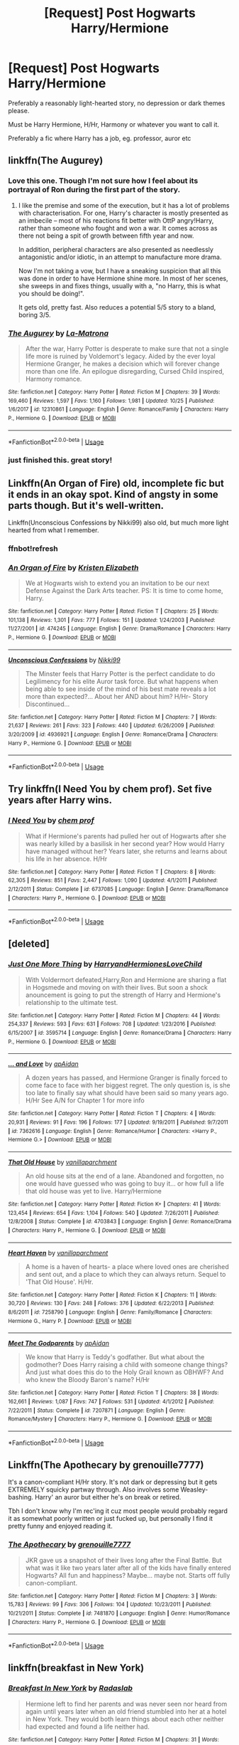 #+TITLE: [Request] Post Hogwarts Harry/Hermione

* [Request] Post Hogwarts Harry/Hermione
:PROPERTIES:
:Author: Master_Lang
:Score: 16
:DateUnix: 1546203094.0
:DateShort: 2018-Dec-31
:FlairText: Request
:END:
Preferably a reasonably light-hearted story, no depression or dark themes please.

Must be Harry Hermione, H/Hr, Harmony or whatever you want to call it.

Preferably a fic where Harry has a job, eg. professor, auror etc


** linkffn(The Augurey)
:PROPERTIES:
:Author: natus92
:Score: 7
:DateUnix: 1546214324.0
:DateShort: 2018-Dec-31
:END:

*** Love this one. Though I'm not sure how I feel about its portrayal of Ron during the first part of the story.
:PROPERTIES:
:Author: fiachra12
:Score: 3
:DateUnix: 1546215367.0
:DateShort: 2018-Dec-31
:END:

**** I like the premise and some of the execution, but it has a lot of problems with characterisation. For one, Harry's character is mostly presented as an imbecile -- most of his reactions fit better with OttP angry!Harry, rather than someone who fought and won a war. It comes across as there not being a spit of growth between fifth year and now.

In addition, peripheral characters are also presented as needlessly antagonistic and/or idiotic, in an attempt to manufacture more drama.

Now I'm not taking a vow, but I have a sneaking suspicion that all this was done in order to have Hermione shine more. In most of her scenes, she sweeps in and fixes things, usually with a, "no Harry, this is what you should be doing!".

It gets old, pretty fast. Also reduces a potential 5/5 story to a bland, boring 3/5.
:PROPERTIES:
:Author: T0lias
:Score: 5
:DateUnix: 1546230530.0
:DateShort: 2018-Dec-31
:END:


*** [[https://www.fanfiction.net/s/12310861/1/][*/The Augurey/*]] by [[https://www.fanfiction.net/u/5281453/La-Matrona][/La-Matrona/]]

#+begin_quote
  After the war, Harry Potter is desperate to make sure that not a single life more is ruined by Voldemort's legacy. Aided by the ever loyal Hermione Granger, he makes a decision which will forever change more than one life. An epilogue disregarding, Cursed Child inspired, Harmony romance.
#+end_quote

^{/Site/:} ^{fanfiction.net} ^{*|*} ^{/Category/:} ^{Harry} ^{Potter} ^{*|*} ^{/Rated/:} ^{Fiction} ^{M} ^{*|*} ^{/Chapters/:} ^{39} ^{*|*} ^{/Words/:} ^{169,460} ^{*|*} ^{/Reviews/:} ^{1,597} ^{*|*} ^{/Favs/:} ^{1,160} ^{*|*} ^{/Follows/:} ^{1,981} ^{*|*} ^{/Updated/:} ^{10/25} ^{*|*} ^{/Published/:} ^{1/6/2017} ^{*|*} ^{/id/:} ^{12310861} ^{*|*} ^{/Language/:} ^{English} ^{*|*} ^{/Genre/:} ^{Romance/Family} ^{*|*} ^{/Characters/:} ^{Harry} ^{P.,} ^{Hermione} ^{G.} ^{*|*} ^{/Download/:} ^{[[http://www.ff2ebook.com/old/ffn-bot/index.php?id=12310861&source=ff&filetype=epub][EPUB]]} ^{or} ^{[[http://www.ff2ebook.com/old/ffn-bot/index.php?id=12310861&source=ff&filetype=mobi][MOBI]]}

--------------

*FanfictionBot*^{2.0.0-beta} | [[https://github.com/tusing/reddit-ffn-bot/wiki/Usage][Usage]]
:PROPERTIES:
:Author: FanfictionBot
:Score: 1
:DateUnix: 1546214353.0
:DateShort: 2018-Dec-31
:END:


*** just finished this. great story!
:PROPERTIES:
:Author: owenparker3
:Score: 1
:DateUnix: 1560436038.0
:DateShort: 2019-Jun-13
:END:


** Linkffn(An Organ of Fire) old, incomplete fic but it ends in an okay spot. Kind of angsty in some parts though. But it's well-written.

Linkffn(Unconscious Confessions by Nikki99) also old, but much more light hearted from what I remember.
:PROPERTIES:
:Author: face19171
:Score: 1
:DateUnix: 1546213107.0
:DateShort: 2018-Dec-31
:END:

*** ffnbot!refresh
:PROPERTIES:
:Author: face19171
:Score: 2
:DateUnix: 1546213188.0
:DateShort: 2018-Dec-31
:END:


*** [[https://www.fanfiction.net/s/474245/1/][*/An Organ of Fire/*]] by [[https://www.fanfiction.net/u/3997/Kristen-Elizabeth][/Kristen Elizabeth/]]

#+begin_quote
  We at Hogwarts wish to extend you an invitation to be our next Defense Against the Dark Arts teacher. PS: It is time to come home, Harry.
#+end_quote

^{/Site/:} ^{fanfiction.net} ^{*|*} ^{/Category/:} ^{Harry} ^{Potter} ^{*|*} ^{/Rated/:} ^{Fiction} ^{T} ^{*|*} ^{/Chapters/:} ^{25} ^{*|*} ^{/Words/:} ^{101,138} ^{*|*} ^{/Reviews/:} ^{1,301} ^{*|*} ^{/Favs/:} ^{777} ^{*|*} ^{/Follows/:} ^{151} ^{*|*} ^{/Updated/:} ^{1/24/2003} ^{*|*} ^{/Published/:} ^{11/27/2001} ^{*|*} ^{/id/:} ^{474245} ^{*|*} ^{/Language/:} ^{English} ^{*|*} ^{/Genre/:} ^{Drama/Romance} ^{*|*} ^{/Characters/:} ^{Harry} ^{P.,} ^{Hermione} ^{G.} ^{*|*} ^{/Download/:} ^{[[http://www.ff2ebook.com/old/ffn-bot/index.php?id=474245&source=ff&filetype=epub][EPUB]]} ^{or} ^{[[http://www.ff2ebook.com/old/ffn-bot/index.php?id=474245&source=ff&filetype=mobi][MOBI]]}

--------------

[[https://www.fanfiction.net/s/4936921/1/][*/Unconscious Confessions/*]] by [[https://www.fanfiction.net/u/29867/Nikki99][/Nikki99/]]

#+begin_quote
  The Minster feels that Harry Potter is the perfect candidate to do Legilimency for his elite Auror task force. But what happens when being able to see inside of the mind of his best mate reveals a lot more than expected?... About her AND about him? H/Hr- Story Discontinued...
#+end_quote

^{/Site/:} ^{fanfiction.net} ^{*|*} ^{/Category/:} ^{Harry} ^{Potter} ^{*|*} ^{/Rated/:} ^{Fiction} ^{M} ^{*|*} ^{/Chapters/:} ^{7} ^{*|*} ^{/Words/:} ^{21,637} ^{*|*} ^{/Reviews/:} ^{261} ^{*|*} ^{/Favs/:} ^{323} ^{*|*} ^{/Follows/:} ^{440} ^{*|*} ^{/Updated/:} ^{6/26/2009} ^{*|*} ^{/Published/:} ^{3/20/2009} ^{*|*} ^{/id/:} ^{4936921} ^{*|*} ^{/Language/:} ^{English} ^{*|*} ^{/Genre/:} ^{Romance/Drama} ^{*|*} ^{/Characters/:} ^{Harry} ^{P.,} ^{Hermione} ^{G.} ^{*|*} ^{/Download/:} ^{[[http://www.ff2ebook.com/old/ffn-bot/index.php?id=4936921&source=ff&filetype=epub][EPUB]]} ^{or} ^{[[http://www.ff2ebook.com/old/ffn-bot/index.php?id=4936921&source=ff&filetype=mobi][MOBI]]}

--------------

*FanfictionBot*^{2.0.0-beta} | [[https://github.com/tusing/reddit-ffn-bot/wiki/Usage][Usage]]
:PROPERTIES:
:Author: FanfictionBot
:Score: 1
:DateUnix: 1546213213.0
:DateShort: 2018-Dec-31
:END:


** Try linkffn(I Need You by chem prof). Set five years after Harry wins.
:PROPERTIES:
:Author: steve_wheeler
:Score: 1
:DateUnix: 1546219418.0
:DateShort: 2018-Dec-31
:END:

*** [[https://www.fanfiction.net/s/6737085/1/][*/I Need You/*]] by [[https://www.fanfiction.net/u/769110/chem-prof][/chem prof/]]

#+begin_quote
  What if Hermione's parents had pulled her out of Hogwarts after she was nearly killed by a basilisk in her second year? How would Harry have managed without her? Years later, she returns and learns about his life in her absence. H/Hr
#+end_quote

^{/Site/:} ^{fanfiction.net} ^{*|*} ^{/Category/:} ^{Harry} ^{Potter} ^{*|*} ^{/Rated/:} ^{Fiction} ^{T} ^{*|*} ^{/Chapters/:} ^{8} ^{*|*} ^{/Words/:} ^{62,305} ^{*|*} ^{/Reviews/:} ^{851} ^{*|*} ^{/Favs/:} ^{2,447} ^{*|*} ^{/Follows/:} ^{1,090} ^{*|*} ^{/Updated/:} ^{4/1/2011} ^{*|*} ^{/Published/:} ^{2/12/2011} ^{*|*} ^{/Status/:} ^{Complete} ^{*|*} ^{/id/:} ^{6737085} ^{*|*} ^{/Language/:} ^{English} ^{*|*} ^{/Genre/:} ^{Drama/Romance} ^{*|*} ^{/Characters/:} ^{Harry} ^{P.,} ^{Hermione} ^{G.} ^{*|*} ^{/Download/:} ^{[[http://www.ff2ebook.com/old/ffn-bot/index.php?id=6737085&source=ff&filetype=epub][EPUB]]} ^{or} ^{[[http://www.ff2ebook.com/old/ffn-bot/index.php?id=6737085&source=ff&filetype=mobi][MOBI]]}

--------------

*FanfictionBot*^{2.0.0-beta} | [[https://github.com/tusing/reddit-ffn-bot/wiki/Usage][Usage]]
:PROPERTIES:
:Author: FanfictionBot
:Score: 1
:DateUnix: 1546219434.0
:DateShort: 2018-Dec-31
:END:


** [deleted]
:PROPERTIES:
:Score: 1
:DateUnix: 1546226809.0
:DateShort: 2018-Dec-31
:END:

*** [[https://www.fanfiction.net/s/3595714/1/][*/Just One More Thing/*]] by [[https://www.fanfiction.net/u/1298748/HarryandHermionesLoveChild][/HarryandHermionesLoveChild/]]

#+begin_quote
  With Voldermort defeated,Harry,Ron and Hermione are sharing a flat in Hogsmede and moving on with their lives. But soon a shock anouncement is going to put the strength of Harry and Hermione's relationship to the ultimate test.
#+end_quote

^{/Site/:} ^{fanfiction.net} ^{*|*} ^{/Category/:} ^{Harry} ^{Potter} ^{*|*} ^{/Rated/:} ^{Fiction} ^{M} ^{*|*} ^{/Chapters/:} ^{44} ^{*|*} ^{/Words/:} ^{254,337} ^{*|*} ^{/Reviews/:} ^{593} ^{*|*} ^{/Favs/:} ^{631} ^{*|*} ^{/Follows/:} ^{708} ^{*|*} ^{/Updated/:} ^{1/23/2016} ^{*|*} ^{/Published/:} ^{6/15/2007} ^{*|*} ^{/id/:} ^{3595714} ^{*|*} ^{/Language/:} ^{English} ^{*|*} ^{/Genre/:} ^{Romance/Drama} ^{*|*} ^{/Characters/:} ^{Harry} ^{P.,} ^{Hermione} ^{G.} ^{*|*} ^{/Download/:} ^{[[http://www.ff2ebook.com/old/ffn-bot/index.php?id=3595714&source=ff&filetype=epub][EPUB]]} ^{or} ^{[[http://www.ff2ebook.com/old/ffn-bot/index.php?id=3595714&source=ff&filetype=mobi][MOBI]]}

--------------

[[https://www.fanfiction.net/s/7362616/1/][*/... and Love/*]] by [[https://www.fanfiction.net/u/2569626/apAidan][/apAidan/]]

#+begin_quote
  A dozen years has passed, and Hermione Granger is finally forced to come face to face with her biggest regret. The only question is, is she too late to finally say what should have been said so many years ago. H/Hr See A/N for Chapter 1 for more info
#+end_quote

^{/Site/:} ^{fanfiction.net} ^{*|*} ^{/Category/:} ^{Harry} ^{Potter} ^{*|*} ^{/Rated/:} ^{Fiction} ^{T} ^{*|*} ^{/Chapters/:} ^{4} ^{*|*} ^{/Words/:} ^{20,931} ^{*|*} ^{/Reviews/:} ^{91} ^{*|*} ^{/Favs/:} ^{196} ^{*|*} ^{/Follows/:} ^{177} ^{*|*} ^{/Updated/:} ^{9/19/2011} ^{*|*} ^{/Published/:} ^{9/7/2011} ^{*|*} ^{/id/:} ^{7362616} ^{*|*} ^{/Language/:} ^{English} ^{*|*} ^{/Genre/:} ^{Romance/Humor} ^{*|*} ^{/Characters/:} ^{<Harry} ^{P.,} ^{Hermione} ^{G.>} ^{*|*} ^{/Download/:} ^{[[http://www.ff2ebook.com/old/ffn-bot/index.php?id=7362616&source=ff&filetype=epub][EPUB]]} ^{or} ^{[[http://www.ff2ebook.com/old/ffn-bot/index.php?id=7362616&source=ff&filetype=mobi][MOBI]]}

--------------

[[https://www.fanfiction.net/s/4703843/1/][*/That Old House/*]] by [[https://www.fanfiction.net/u/1754880/vanillaparchment][/vanillaparchment/]]

#+begin_quote
  An old house sits at the end of a lane. Abandoned and forgotten, no one would have guessed who was going to buy it... or how full a life that old house was yet to live. Harry/Hermione
#+end_quote

^{/Site/:} ^{fanfiction.net} ^{*|*} ^{/Category/:} ^{Harry} ^{Potter} ^{*|*} ^{/Rated/:} ^{Fiction} ^{K+} ^{*|*} ^{/Chapters/:} ^{41} ^{*|*} ^{/Words/:} ^{123,454} ^{*|*} ^{/Reviews/:} ^{654} ^{*|*} ^{/Favs/:} ^{1,104} ^{*|*} ^{/Follows/:} ^{540} ^{*|*} ^{/Updated/:} ^{7/26/2011} ^{*|*} ^{/Published/:} ^{12/8/2008} ^{*|*} ^{/Status/:} ^{Complete} ^{*|*} ^{/id/:} ^{4703843} ^{*|*} ^{/Language/:} ^{English} ^{*|*} ^{/Genre/:} ^{Romance/Drama} ^{*|*} ^{/Characters/:} ^{Harry} ^{P.,} ^{Hermione} ^{G.} ^{*|*} ^{/Download/:} ^{[[http://www.ff2ebook.com/old/ffn-bot/index.php?id=4703843&source=ff&filetype=epub][EPUB]]} ^{or} ^{[[http://www.ff2ebook.com/old/ffn-bot/index.php?id=4703843&source=ff&filetype=mobi][MOBI]]}

--------------

[[https://www.fanfiction.net/s/7258790/1/][*/Heart Haven/*]] by [[https://www.fanfiction.net/u/1754880/vanillaparchment][/vanillaparchment/]]

#+begin_quote
  A home is a haven of hearts- a place where loved ones are cherished and sent out, and a place to which they can always return. Sequel to 'That Old House'. H/Hr.
#+end_quote

^{/Site/:} ^{fanfiction.net} ^{*|*} ^{/Category/:} ^{Harry} ^{Potter} ^{*|*} ^{/Rated/:} ^{Fiction} ^{K} ^{*|*} ^{/Chapters/:} ^{11} ^{*|*} ^{/Words/:} ^{30,720} ^{*|*} ^{/Reviews/:} ^{130} ^{*|*} ^{/Favs/:} ^{248} ^{*|*} ^{/Follows/:} ^{376} ^{*|*} ^{/Updated/:} ^{6/22/2013} ^{*|*} ^{/Published/:} ^{8/6/2011} ^{*|*} ^{/id/:} ^{7258790} ^{*|*} ^{/Language/:} ^{English} ^{*|*} ^{/Genre/:} ^{Family/Romance} ^{*|*} ^{/Characters/:} ^{Hermione} ^{G.,} ^{Harry} ^{P.} ^{*|*} ^{/Download/:} ^{[[http://www.ff2ebook.com/old/ffn-bot/index.php?id=7258790&source=ff&filetype=epub][EPUB]]} ^{or} ^{[[http://www.ff2ebook.com/old/ffn-bot/index.php?id=7258790&source=ff&filetype=mobi][MOBI]]}

--------------

[[https://www.fanfiction.net/s/7207871/1/][*/Meet The Godparents/*]] by [[https://www.fanfiction.net/u/2569626/apAidan][/apAidan/]]

#+begin_quote
  We know that Harry is Teddy's godfather. But what about the godmother? Does Harry raising a child with someone change things? And just what does this do to the Holy Grail known as OBHWF? And who knew the Bloody Baron's name? H/Hr
#+end_quote

^{/Site/:} ^{fanfiction.net} ^{*|*} ^{/Category/:} ^{Harry} ^{Potter} ^{*|*} ^{/Rated/:} ^{Fiction} ^{T} ^{*|*} ^{/Chapters/:} ^{38} ^{*|*} ^{/Words/:} ^{162,661} ^{*|*} ^{/Reviews/:} ^{1,087} ^{*|*} ^{/Favs/:} ^{747} ^{*|*} ^{/Follows/:} ^{531} ^{*|*} ^{/Updated/:} ^{4/1/2012} ^{*|*} ^{/Published/:} ^{7/22/2011} ^{*|*} ^{/Status/:} ^{Complete} ^{*|*} ^{/id/:} ^{7207871} ^{*|*} ^{/Language/:} ^{English} ^{*|*} ^{/Genre/:} ^{Romance/Mystery} ^{*|*} ^{/Characters/:} ^{Harry} ^{P.,} ^{Hermione} ^{G.} ^{*|*} ^{/Download/:} ^{[[http://www.ff2ebook.com/old/ffn-bot/index.php?id=7207871&source=ff&filetype=epub][EPUB]]} ^{or} ^{[[http://www.ff2ebook.com/old/ffn-bot/index.php?id=7207871&source=ff&filetype=mobi][MOBI]]}

--------------

*FanfictionBot*^{2.0.0-beta} | [[https://github.com/tusing/reddit-ffn-bot/wiki/Usage][Usage]]
:PROPERTIES:
:Author: FanfictionBot
:Score: 1
:DateUnix: 1546226850.0
:DateShort: 2018-Dec-31
:END:


** Linkffn(The Apothecary by grenouille7777)

It's a canon-compliant H/Hr story. It's not dark or depressing but it gets EXTREMELY squicky partway through. Also involves some Weasley-bashing. Harry' an auror but either he's on break or retired.

Tbh I don't know why I'm rec'ing it cuz most people would probably regard it as somewhat poorly written or just fucked up, but personally I find it pretty funny and enjoyed reading it.
:PROPERTIES:
:Author: darkpothead
:Score: 1
:DateUnix: 1546248447.0
:DateShort: 2018-Dec-31
:END:

*** [[https://www.fanfiction.net/s/7481870/1/][*/The Apothecary/*]] by [[https://www.fanfiction.net/u/868223/grenouille7777][/grenouille7777/]]

#+begin_quote
  JKR gave us a snapshot of their lives long after the Final Battle. But what was it like two years later after all of the kids have finally entered Hogwarts? All fun and happiness? Maybe... maybe not. Starts off fully canon-compliant.
#+end_quote

^{/Site/:} ^{fanfiction.net} ^{*|*} ^{/Category/:} ^{Harry} ^{Potter} ^{*|*} ^{/Rated/:} ^{Fiction} ^{M} ^{*|*} ^{/Chapters/:} ^{3} ^{*|*} ^{/Words/:} ^{15,783} ^{*|*} ^{/Reviews/:} ^{99} ^{*|*} ^{/Favs/:} ^{306} ^{*|*} ^{/Follows/:} ^{104} ^{*|*} ^{/Updated/:} ^{10/23/2011} ^{*|*} ^{/Published/:} ^{10/21/2011} ^{*|*} ^{/Status/:} ^{Complete} ^{*|*} ^{/id/:} ^{7481870} ^{*|*} ^{/Language/:} ^{English} ^{*|*} ^{/Genre/:} ^{Humor/Romance} ^{*|*} ^{/Characters/:} ^{Harry} ^{P.,} ^{Hermione} ^{G.} ^{*|*} ^{/Download/:} ^{[[http://www.ff2ebook.com/old/ffn-bot/index.php?id=7481870&source=ff&filetype=epub][EPUB]]} ^{or} ^{[[http://www.ff2ebook.com/old/ffn-bot/index.php?id=7481870&source=ff&filetype=mobi][MOBI]]}

--------------

*FanfictionBot*^{2.0.0-beta} | [[https://github.com/tusing/reddit-ffn-bot/wiki/Usage][Usage]]
:PROPERTIES:
:Author: FanfictionBot
:Score: 1
:DateUnix: 1546248467.0
:DateShort: 2018-Dec-31
:END:


** linkffn(breakfast in New York)
:PROPERTIES:
:Score: 1
:DateUnix: 1546249487.0
:DateShort: 2018-Dec-31
:END:

*** [[https://www.fanfiction.net/s/5141159/1/][*/Breakfast In New York/*]] by [[https://www.fanfiction.net/u/1806836/Radaslab][/Radaslab/]]

#+begin_quote
  Hermione left to find her parents and was never seen nor heard from again until years later when an old friend stumbled into her at a hotel in New York. They would both learn things about each other neither had expected and found a life neither had.
#+end_quote

^{/Site/:} ^{fanfiction.net} ^{*|*} ^{/Category/:} ^{Harry} ^{Potter} ^{*|*} ^{/Rated/:} ^{Fiction} ^{M} ^{*|*} ^{/Chapters/:} ^{31} ^{*|*} ^{/Words/:} ^{213,229} ^{*|*} ^{/Reviews/:} ^{1,039} ^{*|*} ^{/Favs/:} ^{2,819} ^{*|*} ^{/Follows/:} ^{1,081} ^{*|*} ^{/Updated/:} ^{1/8/2010} ^{*|*} ^{/Published/:} ^{6/15/2009} ^{*|*} ^{/Status/:} ^{Complete} ^{*|*} ^{/id/:} ^{5141159} ^{*|*} ^{/Language/:} ^{English} ^{*|*} ^{/Genre/:} ^{Romance/Drama} ^{*|*} ^{/Characters/:} ^{Harry} ^{P.,} ^{Hermione} ^{G.} ^{*|*} ^{/Download/:} ^{[[http://www.ff2ebook.com/old/ffn-bot/index.php?id=5141159&source=ff&filetype=epub][EPUB]]} ^{or} ^{[[http://www.ff2ebook.com/old/ffn-bot/index.php?id=5141159&source=ff&filetype=mobi][MOBI]]}

--------------

*FanfictionBot*^{2.0.0-beta} | [[https://github.com/tusing/reddit-ffn-bot/wiki/Usage][Usage]]
:PROPERTIES:
:Author: FanfictionBot
:Score: 1
:DateUnix: 1546249507.0
:DateShort: 2018-Dec-31
:END:


** You've read linkffn(6959724; 5141159) ?
:PROPERTIES:
:Author: PFKMan23
:Score: 1
:DateUnix: 1546211565.0
:DateShort: 2018-Dec-31
:END:

*** [[https://www.fanfiction.net/s/6959724/1/][*/Lunch at Maxine's/*]] by [[https://www.fanfiction.net/u/2569626/apAidan][/apAidan/]]

#+begin_quote
  Hermione and her mother Helen are having lunch one Sunday afternoon when Helen asks a most peculiar question. Just how long has Hermione been in love with her best friend?
#+end_quote

^{/Site/:} ^{fanfiction.net} ^{*|*} ^{/Category/:} ^{Harry} ^{Potter} ^{*|*} ^{/Rated/:} ^{Fiction} ^{K+} ^{*|*} ^{/Chapters/:} ^{4} ^{*|*} ^{/Words/:} ^{16,691} ^{*|*} ^{/Reviews/:} ^{214} ^{*|*} ^{/Favs/:} ^{920} ^{*|*} ^{/Follows/:} ^{304} ^{*|*} ^{/Updated/:} ^{5/11/2011} ^{*|*} ^{/Published/:} ^{5/2/2011} ^{*|*} ^{/Status/:} ^{Complete} ^{*|*} ^{/id/:} ^{6959724} ^{*|*} ^{/Language/:} ^{English} ^{*|*} ^{/Genre/:} ^{Humor/Romance} ^{*|*} ^{/Characters/:} ^{Hermione} ^{G.,} ^{Harry} ^{P.} ^{*|*} ^{/Download/:} ^{[[http://www.ff2ebook.com/old/ffn-bot/index.php?id=6959724&source=ff&filetype=epub][EPUB]]} ^{or} ^{[[http://www.ff2ebook.com/old/ffn-bot/index.php?id=6959724&source=ff&filetype=mobi][MOBI]]}

--------------

[[https://www.fanfiction.net/s/5141159/1/][*/Breakfast In New York/*]] by [[https://www.fanfiction.net/u/1806836/Radaslab][/Radaslab/]]

#+begin_quote
  Hermione left to find her parents and was never seen nor heard from again until years later when an old friend stumbled into her at a hotel in New York. They would both learn things about each other neither had expected and found a life neither had.
#+end_quote

^{/Site/:} ^{fanfiction.net} ^{*|*} ^{/Category/:} ^{Harry} ^{Potter} ^{*|*} ^{/Rated/:} ^{Fiction} ^{M} ^{*|*} ^{/Chapters/:} ^{31} ^{*|*} ^{/Words/:} ^{213,229} ^{*|*} ^{/Reviews/:} ^{1,039} ^{*|*} ^{/Favs/:} ^{2,819} ^{*|*} ^{/Follows/:} ^{1,081} ^{*|*} ^{/Updated/:} ^{1/8/2010} ^{*|*} ^{/Published/:} ^{6/15/2009} ^{*|*} ^{/Status/:} ^{Complete} ^{*|*} ^{/id/:} ^{5141159} ^{*|*} ^{/Language/:} ^{English} ^{*|*} ^{/Genre/:} ^{Romance/Drama} ^{*|*} ^{/Characters/:} ^{Harry} ^{P.,} ^{Hermione} ^{G.} ^{*|*} ^{/Download/:} ^{[[http://www.ff2ebook.com/old/ffn-bot/index.php?id=5141159&source=ff&filetype=epub][EPUB]]} ^{or} ^{[[http://www.ff2ebook.com/old/ffn-bot/index.php?id=5141159&source=ff&filetype=mobi][MOBI]]}

--------------

*FanfictionBot*^{2.0.0-beta} | [[https://github.com/tusing/reddit-ffn-bot/wiki/Usage][Usage]]
:PROPERTIES:
:Author: FanfictionBot
:Score: 1
:DateUnix: 1546211575.0
:DateShort: 2018-Dec-31
:END:
